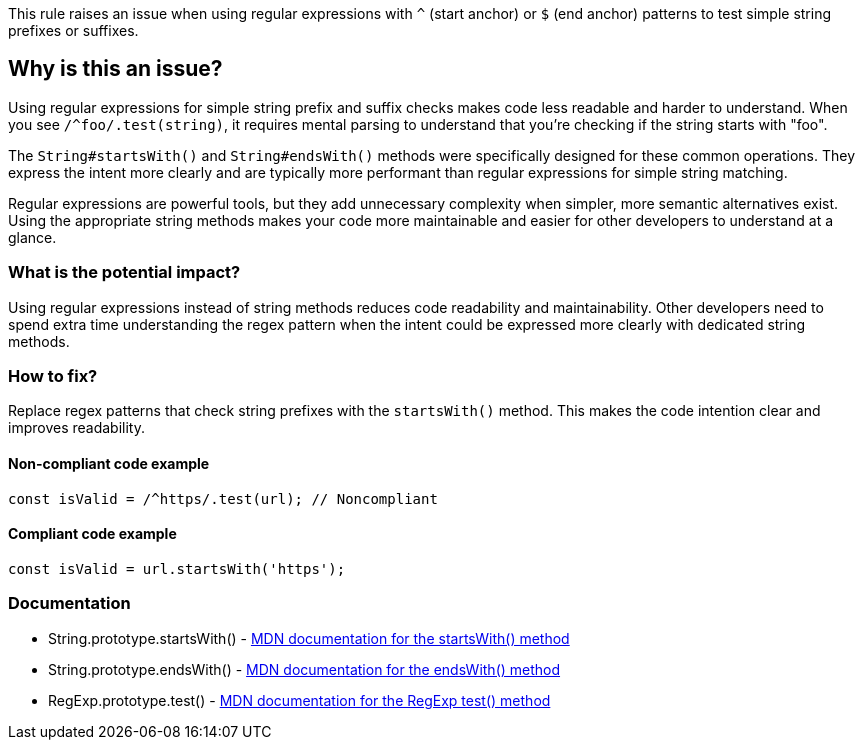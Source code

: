 This rule raises an issue when using regular expressions with `^` (start anchor) or `$` (end anchor) patterns to test simple string prefixes or suffixes.

== Why is this an issue?

Using regular expressions for simple string prefix and suffix checks makes code less readable and harder to understand. When you see `/^foo/.test(string)`, it requires mental parsing to understand that you're checking if the string starts with "foo".

The `String#startsWith()` and `String#endsWith()` methods were specifically designed for these common operations. They express the intent more clearly and are typically more performant than regular expressions for simple string matching.

Regular expressions are powerful tools, but they add unnecessary complexity when simpler, more semantic alternatives exist. Using the appropriate string methods makes your code more maintainable and easier for other developers to understand at a glance.

=== What is the potential impact?

Using regular expressions instead of string methods reduces code readability and maintainability. Other developers need to spend extra time understanding the regex pattern when the intent could be expressed more clearly with dedicated string methods.

=== How to fix?


Replace regex patterns that check string prefixes with the `startsWith()` method. This makes the code intention clear and improves readability.

==== Non-compliant code example

[source,javascript,diff-id=1,diff-type=noncompliant]
----
const isValid = /^https/.test(url); // Noncompliant
----

==== Compliant code example

[source,javascript,diff-id=1,diff-type=compliant]
----
const isValid = url.startsWith('https');
----

=== Documentation

 * String.prototype.startsWith() - https://developer.mozilla.org/en-US/docs/Web/JavaScript/Reference/Global_Objects/String/startsWith[MDN documentation for the startsWith() method]
 * String.prototype.endsWith() - https://developer.mozilla.org/en-US/docs/Web/JavaScript/Reference/Global_Objects/String/endsWith[MDN documentation for the endsWith() method]
 * RegExp.prototype.test() - https://developer.mozilla.org/en-US/docs/Web/JavaScript/Reference/Global_Objects/RegExp/test[MDN documentation for the RegExp test() method]

